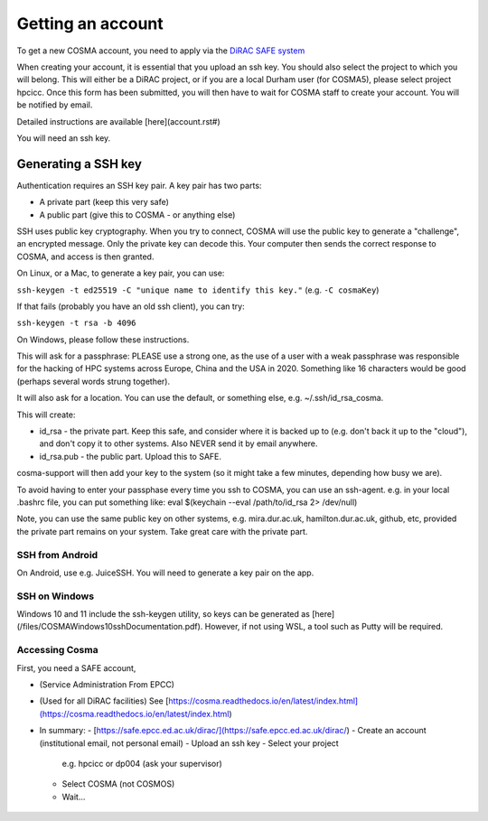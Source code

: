 Getting an account
==================

To get a new COSMA account, you need to apply via the `DiRAC SAFE
system <https://safe.epcc.ed.ac.uk/dirac/>`_

When creating your account, it is essential that you upload an ssh
key. You should also select the project to which you will belong. This
will either be a DiRAC project, or if you are a local Durham user (for
COSMA5), please select project hpcicc. Once this form has been
submitted, you will then have to wait for COSMA staff to create your
account. You will be notified by email.

Detailed instructions are available [here](account.rst#)

You will need an ssh key.

.. _sshkey:

Generating a SSH key
--------------------

Authentication requires an SSH key pair. A key pair has two parts:

* A private part (keep this very safe)
* A public part (give this to COSMA - or anything else)

SSH uses public key cryptography. When you try to connect, COSMA will
use the public key to generate a "challenge", an encrypted
message. Only the private key can decode this. Your computer then
sends the correct response to COSMA, and access is then granted.

On Linux, or a Mac, to generate a key pair, you can use:

``ssh-keygen -t ed25519 -C "unique name to identify this key."`` (e.g. ``-C cosmaKey``)

If that fails (probably you have an old ssh client), you can try:

``ssh-keygen -t rsa -b 4096``

On Windows, please follow these instructions.

This will ask for a passphrase: PLEASE use a strong one, as the use of
a user with a weak passphrase was responsible for the hacking of HPC
systems across Europe, China and the USA in 2020. Something like 16
characters would be good (perhaps several words strung together).

It will also ask for a location. You can use the default, or something else, e.g. ~/.ssh/id_rsa_cosma.

This will create:

* id_rsa - the private part. Keep this safe, and consider where it is backed up to (e.g. don't back it up to the "cloud"), and don't copy it to other systems. Also NEVER send it by email anywhere.
* id_rsa.pub - the public part. Upload this to SAFE.

cosma-support will then add your key to the system (so it might take a
few minutes, depending how busy we are).

To avoid having to enter your passphase every time you ssh to COSMA,
you can use an ssh-agent. e.g. in your local .bashrc file, you can put
something like: eval $(keychain --eval /path/to/id_rsa 2> /dev/null)

Note, you can use the same public key on other systems,
e.g. mira.dur.ac.uk, hamilton.dur.ac.uk, github, etc, provided the
private part remains on your system.  Take great care with the private
part. 

SSH from Android
^^^^^^^^^^^^^^^^

On Android, use e.g. JuiceSSH. You will need to generate a key pair on
the app.

SSH on Windows
^^^^^^^^^^^^^^

Windows 10 and 11 include the ssh-keygen utility, so keys can be
generated as [here](/files/COSMAWindows10sshDocumentation.pdf).  However, if not using WSL, a tool such as Putty
will be required.

 .. image:: images/sshwin.png
       :width: 600


Accessing Cosma
^^^^^^^^^^^^^^

First, you need a SAFE account,

- (Service Administration From EPCC)
- (Used for all DiRAC facilities) See [https://cosma.readthedocs.io/en/latest/index.html](https://cosma.readthedocs.io/en/latest/index.html)
- In summary: 
  - [https://safe.epcc.ed.ac.uk/dirac/](https://safe.epcc.ed.ac.uk/dirac/)
  - Create an account (institutional email, not personal email)
  - Upload an ssh key
  - Select your project
    e.g. hpcicc or dp004 (ask your supervisor)
  - Select COSMA (not COSMOS)
  - Wait...

 .. image:: images/account1.png
       :width: 600

 .. image:: images/account2.png
       :width: 600

 .. image:: images/account3.png
       :width: 600

 .. image:: images/account4.png
       :width: 600

 .. image:: images/account5.png
       :width: 600

 .. image:: images/account6.png
       :width: 600

 .. image:: images/account7.png
       :width: 600

 .. image:: images/account8.png
       :width: 600

 .. image:: images/account9.png
       :width: 600

 .. image:: images/account10.png
       :width: 600

  - While the account is first authorised...
  - And then created...
  - Finally, you will receive an email!

.. image:: images/account11.png
       :width: 600
